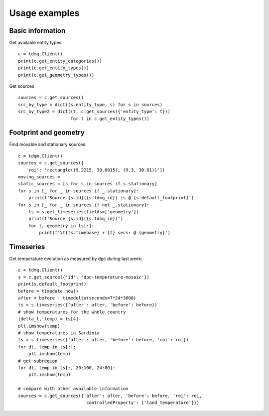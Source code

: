 Usage examples
==============

Basic information
-----------------

Get available entity types
::
   c = tdmq.Client()
   print(c.get_entity_categories())
   print(c.get_entity_types())   
   print(c.get_geometry_types())
   
Get sources
::
   sources = c.get_sources()
   src_by_type = dict((s.entity_type, s) for s in sources)
   src_by_type2 = dict((t, c.get_sources({'entity_type': t}))
                       for t in c.get_entity_types())

       

   
Footprint and geometry
----------------------

Find movable and stationary sources:
::
   c = tdqm.Client()
   sources = c.get_sources({
      'roi': 'rectangle((9.2215, 30.0015), (9.3, 30.01))'})
   moving_sources = 
   static_sources = [s for s in sources if s.stationary]
   for s in [_ for _ in sources if _.stationary]:
       print(f'Source {s.id}({s.tdmq_id}) is @ {s.default_footprint}')
   for s in [_ for _ in sources if not _.stationary]:
       ts = s.get_timeseries(fields=['geometry'])
       print(f'Source {s.id}({s.tdmq_id})')       
       for t, geometry in ts[:]:
           print(f'\t{ts.timebase} + {t} secs: @ {geometry}')

Timeseries
----------

Get temperature evolution as measured by dpc during last week:
::
   c = tdmq.Client()
   s = c.get_source({'id': 'dpc-temperature-mosaic'})
   print(s.default_footprint)
   before = timedate.now()
   after = before - timedelta(seconds=7*24*3600)
   ts = s.timeseries({'after': after, 'before': before})
   # show temperatures for the whole country
   (delta_t, temp) = ts[4]
   plt.imshow(temp)
   # show temperatures in Sardinia
   ts = s.timeseries({'after': after, 'before': before, 'roi': roi})
   for dt, temp in ts[:]:
       plt.imshow(temp)
   # get subregion
   for dt, temp in ts[:, 20:100, 24:80]:
       plt.imshow(temp)   

   # compare with other available information
   sources = c.get_sources({'after': after, 'before': before, 'roi': roi,
                            'controlledProperty': ['land_temperature']})

			    
   
   
   
       
